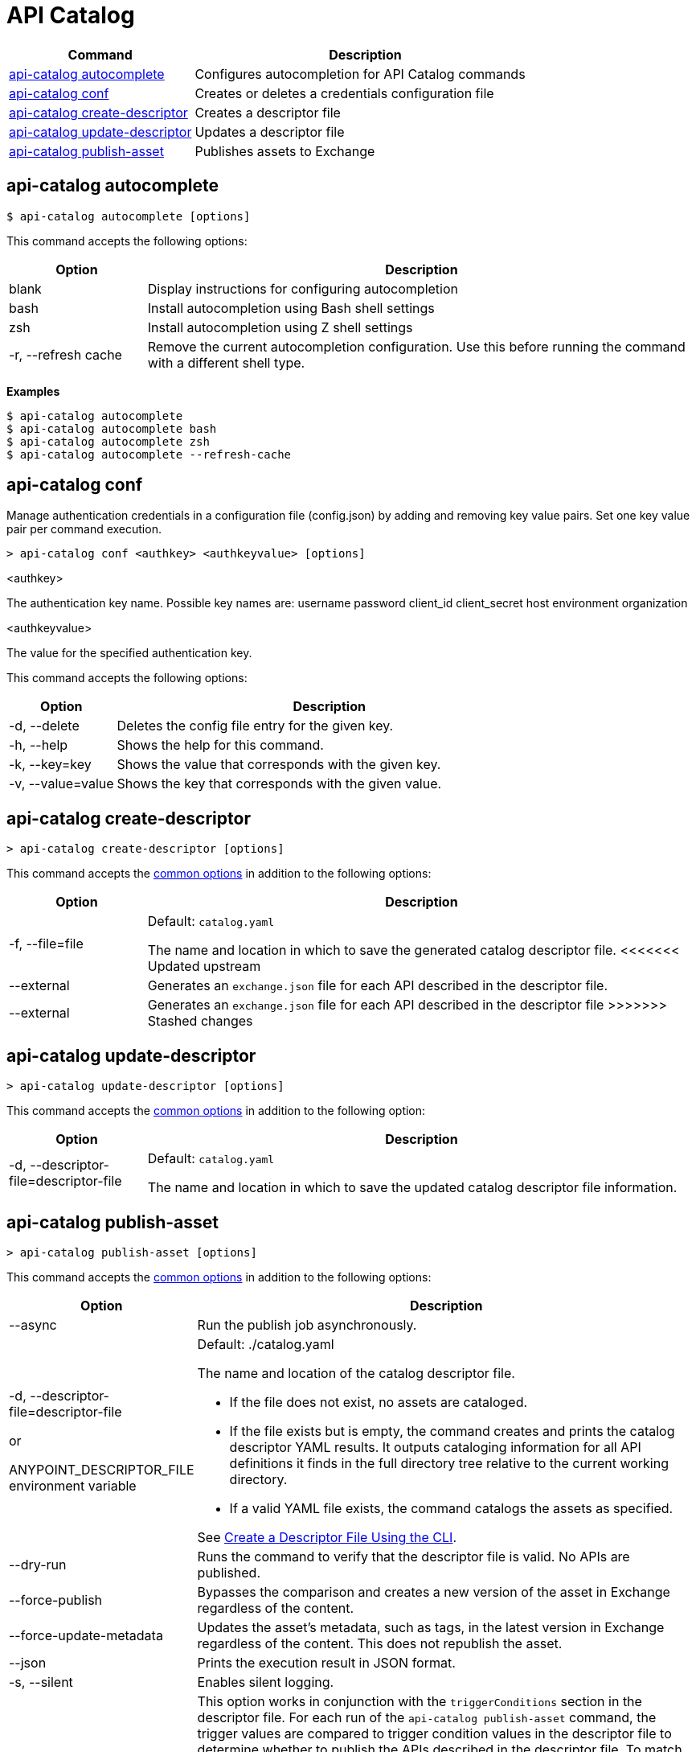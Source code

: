 = API Catalog

// tag::summary[]

[%header,cols="35a,65a"]
|===
|Command |Description
|xref:apicat-configure-cli-autocomplete.adoc#autocomplete-command[api-catalog autocomplete]  | Configures autocompletion for API Catalog commands
|<<conf-command,api-catalog conf>>  | Creates or deletes a credentials configuration file
|xref:apicat-create-descriptor-file-cli.adoc#create-descriptor-command[api-catalog create-descriptor]  | Creates a descriptor file
|xref:apicat-create-descriptor-file-cli.adoc#update-descriptor-command[api-catalog update-descriptor]  | Updates a descriptor file
|xref:apicat-publish-using-api-catalog-cli.adoc#publish-asset-command[api-catalog publish-asset]  | Publishes assets to Exchange
|===

// end::summary[]

// tag::autocomplete-command[]

[[autocomplete-command]]
== api-catalog autocomplete

----
$ api-catalog autocomplete [options] 
----

This command accepts the following options:

[%header,cols="20a,80a"]
|===
| Option | Description 
| blank | Display instructions for configuring autocompletion
| bash | Install autocompletion using Bash shell settings
| zsh | Install autocompletion using Z shell settings
| -r, --refresh cache | Remove the current autocompletion configuration. Use this before running the command with a different shell type.
|===

*Examples*

----
$ api-catalog autocomplete
$ api-catalog autocomplete bash
$ api-catalog autocomplete zsh
$ api-catalog autocomplete --refresh-cache
----

// end::autocomplete-command[]

// tag::conf-command[]

[[conf-command]]
== api-catalog conf

Manage authentication credentials in a configuration file (config.json) by adding and removing key value pairs. Set one key value pair per command execution.

----
> api-catalog conf <authkey> <authkeyvalue> [options] 
----

<authkey>

The authentication key name. Possible key names are:
           username
           password
           client_id
           client_secret
           host
           environment
           organization

<authkeyvalue>

The value for the specified authentication key.

This command accepts the following options: 

[%header,cols="20a,80a"]
|===
| Option | Description 

| -d, --delete | Deletes the config file entry for the given key.

| -h, --help | Shows the help for this command.

| -k, --key=key | Shows the value that corresponds with the given key.

| -v, --value=value | Shows the key that corresponds with the given value.

|===

// end::conf-command[]

// tag::create-descriptor-command[]

[[create-descriptor-command]]
== api-catalog create-descriptor

----
> api-catalog create-descriptor [options] 
----

This command accepts the xref:apicat-use-api-catalog-cli.adoc#common-options[common options] in addition to the following options: 

[%header,cols="20a,80a"]
|===
| Option | Description 
| -f, --file=file |
Default: `catalog.yaml`

The name and location in which to save the generated catalog descriptor file.
<<<<<<< Updated upstream
|  --external | Generates an `exchange.json` file for each API described in the descriptor file.
=======
|  --external | Generates an `exchange.json` file for each API described in the descriptor file
>>>>>>> Stashed changes
|===

// end::create-descriptor-command[]

// tag::update-descriptor-command[]

[[update-descriptor-command]]
== api-catalog update-descriptor

----
> api-catalog update-descriptor [options] 
----

This command accepts the xref:apicat-use-api-catalog-cli.adoc#common-options[common options] in addition to the following option: 

[%header,cols="20a,80a"]
|===
| Option | Description 
| -d, --descriptor-file=descriptor-file |
Default: `catalog.yaml`

The name and location in which to save the updated catalog descriptor file information.
|===

// end::update-descriptor-command[]

// tag::publish-asset-command[]

[[publish-asset-command]]
== api-catalog publish-asset

----
> api-catalog publish-asset [options] 
----

This command accepts the xref:apicat-use-api-catalog-cli.adoc#common-options[common options] in addition to the following options: 

[%header,cols="20a,80a"]
|===
| Option | Description 

| --async |  Run the publish job asynchronously. 

|  -d, --descriptor-file=descriptor-file 

or

ANYPOINT_DESCRIPTOR_FILE environment variable

 | Default:  ./catalog.yaml 
 
The name and location of the catalog descriptor file.  

  * If the file does not exist, no assets are cataloged.
  * If the file exists but is empty, the command creates and prints the catalog descriptor YAML results. It outputs cataloging information for all API definitions it finds in the full directory tree relative to the current working directory.
  * If a valid YAML file exists, the command catalogs the assets as specified. 
  
See xref:apicat-create-descriptor-file-cli#create-desc-file-cli[Create a Descriptor File Using the CLI]. 

| --dry-run | Runs the command to verify that the descriptor file is valid. No APIs are published. 

| --force-publish |  Bypasses the comparison and 
 creates a new version of the asset in Exchange regardless of the content.

| --force-update-metadata | Updates the asset's metadata, such as tags, in the latest version in Exchange regardless of the content. This does not republish the asset. 

| --json | Prints the execution result in JSON format. 

| -s, --silent | Enables silent logging.

| -t, --trigger-criteria=<descriptor-tag>:<value> --trigger-criteria=<descriptor-tag>:value  | This option works in conjunction with the `triggerConditions` section in the descriptor file. For each run of the `api-catalog publish-asset` command, the trigger values are compared to trigger condition values in the descriptor file to determine whether to publish the APIs described in the descriptor file. To match multiple conditions, specify separate `--trigger-criteria` options for each condition. For the APIs to be published, all trigger conditions set in the descriptor file must be matched by `--trigger-criteria` option values.

Example:

`--trigger-criteria=branch:main --trigger-criteria=anytag:release/ -- trigger=user:admin`

See xref:apicat-create-descriptor-file-manually.adoc#descriptor-yaml[Descriptor YAML Schema]. 

| -v, --verbose | Enable verbose logging. 

| --version-strategy-criteria=<descriptor-tag>:<value> --version-strategy-criteria=<descriptor-tag>:<value>  | This option works in conjunction with the `versionStrategyConditions` section in the descriptor file. The `api-catalog publish-asset` command compares the version strategy criteria values to version strategy condition values in the descriptor file to determine the version strategy to use to publish the APIs. To match multiple conditions, specify separate `--version-strategy-criteria` options for each condition. 

Example:

`--version-strategy-criteria=branch:main --version-strategy-criteria=anytag:release/ -- version-strategy-criteria=user:admin`

See xref:apicat-create-descriptor-file-manually.adoc#descriptor-yaml[Descriptor YAML Schema]. 

|===

// end::publish-asset-command[]

// tag::common-options[]

[[common-options]]
== Common Options

Following are options that are common to most of the API Catalog commands.

[%header,cols="20a,80a"]
|===
| Option | Description 

| --client-id=client-id 

or

ANYPOINT_CLIENT_ID environment variable

| Connected app client ID.  

See xref:apicat-use-api-catalog-cli.adoc#authentication[Authentication].

| --client-secret 

or

ANYPOINT_CLIENT_SECRET environment variable

| Prompt for the Connected App secret for the client ID. Set the environment variable to avoid the prompt for the client secret.  
 
See xref:apicat-use-api-catalog-cli.adoc#authentication[Authentication].

| --collectMetrics

| Collect metrics.  

| --environment=environment 

or

ANYPOINT_ENV environment variable

  | (Required) 
  
The ID of the Anypoint Platform environment where the APIs are cataloged.  
 
|   --host=host

or

ANYPOINT_HOST environment variable

 | (Required) 

Default: `anypoint.mulesoft.com`

The Anypoint Platform base 
URL. It must be specified using HTTPS protocol. 

For the US Anypoint Platform, use:  
`anypoint.mulesoft.com`. 

For the European Anypoint Platform, use: 
`eu1.anypoint.mulesoft.com`. 

| --organization=organization 

or

ANYPOINT_ORG environment variable

  | (Required) 
  
The ID of the Anypoint Platform organization where the APIs are cataloged.  

|   -o, --output=output  

| Default: UI 
  
Format for the command output.  

| -p, --password 

or

ANYPOINT_PASSWORD environment variable

 | Anypoint user password. Set the environment variable to avoid a prompt for the password.  
 
See xref:apicat-use-api-catalog-cli.adoc#authentication[Authentication]. 

| --profile=profile

| Default: default

Select the profile from the credentials configuration file.
 
See xref:apicat-use-api-catalog-cli.adoc#authentication[Authentication]. 

| -u, --username=username 

or

ANYPOINT_USERNAME environment variable

| Anypoint username. 

See xref:apicat-use-api-catalog-cli.adoc#authentication[Authentication]. 

|===

// end::common-options[]